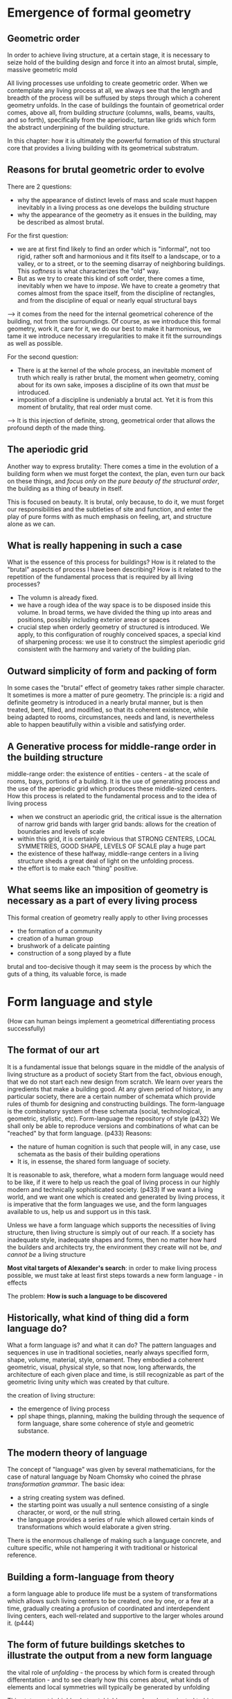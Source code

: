 * Emergence of formal geometry
** Geometric order
In order to achieve living structure, at a certain stage, it is necessary to 
seize hold of the building design and force it into an almost brutal, simple,
massive geometric mold

All living processes use unfolding to create geometric order.
When we contemplate any living process at all, we always see that the length and
breadth of the process will be suffused by steps through which a coherent 
geometry unfolds. In the case of buildings the fountain of geometrical order
comes, above all, from building /structure/ (columns, walls, beams, vaults, and
so forth), specifically from the aperiodic, tartan like grids which form the 
abstract underpining of the building structure.

In this chapter: how it is ultimately the powerful formation of this structural
core that provides a living building with its geometrical substratum.

** Reasons for brutal geometric order to evolve
There are 2 questions:
- why the appearance of distinct levels of mass and scale must happen inevitably
  in a living process as one develops the building structure
- why the appearance of the geometry as it ensues in the building, may be 
  described as almost brutal.

For the first question:
- we are at first find likely to find an order which is "informal", not too 
  rigid, rather soft and harmonious and it fits itself to a landscape, or to a
  valley, or to a street, or to the seeming disarray of neighboring buildings.
  This /softness/ is what characterizes the "old" way.
- But as we try to create this kind of soft order, there comes a time, 
  inevitably when we have to /impose/. We have to create a geometry that comes
  almost from the space itself, from the discipline of rectangles, and from the
  discipline of equal or nearly equal structural bays
--> it comes from the need for the internal geometrical coherence of the 
building, not from the surroundings. Of course, as we introduce this formal 
geometry, work it, care for it, we do our best to make it harmonious, we tame it
we introduce necessary irregularities to make it fit the surroundings as well as
possible.

For the second question:
- There is at the kernel of the whole process, an inevitable moment of truth 
  which really is rather brutal, the moment when geometry, coming about for its 
  own sake, imposes a discipline of its own that /must/ be introduced.
- imposition of a discipline is undeniably a brutal act. Yet it is from this
  moment of brutality, that real order must come.

--> It is this injection of definite, strong, geometrical order that allows the
profound depth of the made thing.

** The aperiodic grid
Another way to express brutality: There comes a time in the evolution of a 
building form when we must forget the context, the plan, even turn our back on
these things, and /focus only on the pure beauty of the structural order/, the
building as a thing of beauty in itself.

This is focused on beauty. It is brutal, only because, to do it, we must forget
our responsibilities and the subtleties of site and function, and enter the play
of pure forms with as much emphasis on feeling, art, and structure alone as we
can.


** What is really happening in such a case
What is the essence of this process for buildings? How is it related to the
"brutal" aspects of process I have been describing? How is it related to the 
repetition of the fundamental process that is required by all living processes?
- The volumn is already fixed.
- we have a rough idea of the way space is to be disposed inside this volume. In
  broad terms, we have divided the thing up into areas and positions, possibly
  including exterior areas or spaces
- crucial step when orderly geometry of structured is introduced. We apply, to
  this configuration of roughly conceived spaces, a special kind of sharpening
  process: we use it to construct the simplest aperiodic grid consistent with
  the harmony and variety of the building plan.

** Outward simplicity of form and packing of form
In some cases the "brutal" effect of geometry takes rather simple character. It
sometimes is more a matter of pure geometry.
The principle is: a rigid and definite geometry is introduced in a nearly brutal
manner, but is then treated, bent, filled, and modified, so that its coherent
existence, while being adapted to rooms, circumstances, needs and land, is
nevertheless able to happen beautifully within a visible and satisfying order.

** A Generative process for middle-range order in the building structure
middle-range order: the existence of entities - centers - at the scale of rooms,
bays, portions of a building.
It is the use of generating process and the use of the aperiodic grid which 
produces these middle-sized centers.
How this process is related to the fundamental process and to the idea of living
process
  - when we construct an aperiodic grid, the critical issue is the alternation
    of narrow grid bands with larger grid bands: allows for the creation of 
    boundaries and levels of scale
  - within this grid, it is certainly obvious that STRONG CENTERS, LOCAL 
    SYMMETRIES, GOOD SHAPE, LEVELS OF SCALE play a huge part
  - the existence of these halfway, middle-range centers in a living structure
    sheds a great deal of light on the unfolding process.
  - the effort is to make each "thing" positive.

** What seems like an imposition of geometry is necessary as a part of every living process
This formal creation of geometry really apply to other living processes
  - the formation of a community
  - creation of a human group
  - brushwork of a delicate painting
  - construction of a song played by a flute
brutal and too-decisive though it may seem is the process by which the guts of a
thing, its valuable force, is made

* Form language and style
(How can human beings implement a geometrical differentiating process 
successfully)

** The format of our art
It is a fundamental issue that belongs square in the middle of the analysis of
living structure as a product of society
Start from the fact, obvious enough, that we do not start each new design from
scratch. We learn over years the ingredients that make a building good.
At any given period of history, in any particular society, there are a certain
number of schemata which provide rules of thumb for designing and constructing
buildings. The form-language is the combinatory system of these schemata (social,
technological, geometric, stylistic, etc). 
Form-language the repository of style (p432)
We shall only be able to reproduce versions and combinations of what can be
"reached" by that form language. (p433)
Reasons:
  - the nature of human cognition is such that people will, in any case, use
    schemata as the basis of their building operations
  - It is, in essense, the shared form language of society.

It is reasonable to ask, therefore, what a modern form language would need to be
like, if it were to help us reach the goal of living process in our highly 
modern and technically sophisticated society. (p433)
If we want a living world, and we want one which is created and generated by 
living process, it is imperative that the form languages we use, and the form
languages available to us, help us and support us in this task.

Unless we have a form language which supports the necessities of living structure,
then living structure is simply out of our reach. If a society has inadequate
style, inadequate shapes and forms, then no matter how hard the builders and 
architects try, the environment they create will not be, /and cannot be/ a 
living structure

*Most vital targets of Alexander's search*: in order to make living process 
possible, we must take at least first steps towards a new form language - in 
effects 

The problem: *How is such a language to be discovered*

** Historically, what kind of thing did a form language do?
What a form language is? and what it can do?
The pattern languages and sequences in use in traditional societies, nearly 
always specified form, shape, volume, material, style, ornament. They embodied a
coherent geometric, visual, physical style, so that now, long afterwards, the 
architecture of each given place and time, is still recognizable as part of the
geometric living unity which was created by that culture.

the creation of living structure:
  - the emergence of living process
  - ppl shape things, planning, making the building through the sequence of form 
    language, share some coherence of style and geometric substance.

** The modern theory of language
The concept of "language" was given by several mathematicians, for the case of
natural language by Noam Chomsky who coined the phrase /transformation grammar/.
The basic idea:
  - a string creating system was defined.
  - the starting point was usually a null sentence consisting of a single 
    character, or word, or the null string.
  - the language provides a series of rule which allowed certain kinds of 
    transformations which would elaborate a given string.

There is the enormous challenge of making such a language concrete, and culture
specific, while not hampering it with traditional or historical reference.

** Building a form-language from theory
a form language able to produce life must be a system of transformations which
allows such living centers to be created, one by one, or a few at a time, 
gradually creating a profusion of coordinated and interdependent living centers,
each well-related and supportive to the larger wholes around it. (p444)

** The form of future buildings sketches to illustrate the output from a new form language
the vital role of /unfolding/ - the process by which form is created through 
differentation - and to see clearly how this comes about, what kinds of elements
and local symmetries will typically be generated by unfolding

This statement is highly abstract, highly general, and not oriented to history
The step-by-step evolution of living centers, in a progressive differentiating
process, is /necessary/ to the adaption process. It is not a cultural decision, 
not an emotional decision, but a biological necessity - an essential part of the
adaptation of a complex system.
